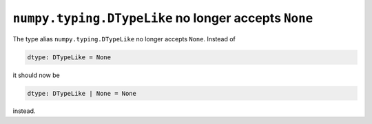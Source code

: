 ``numpy.typing.DTypeLike`` no longer accepts ``None``
-----------------------------------------------------
The type alias ``numpy.typing.DTypeLike`` no longer accepts ``None``. Instead of

.. code-block:: python

    dtype: DTypeLike = None

it should now be

.. code-block:: python

    dtype: DTypeLike | None = None

instead.
